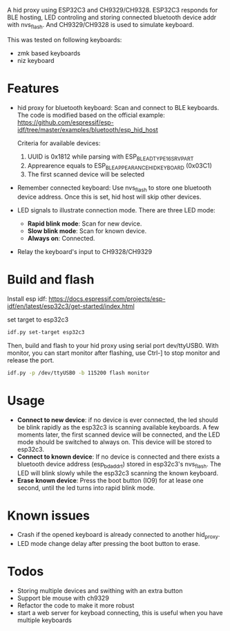 
A hid proxy using ESP32C3 and CH9329/CH9328. ESP32C3 responds for BLE hosting, LED controling and storing connected bluetooth device addr with nvs_flash. And CH9329/CH9328 is used to simulate keyboard.

This was tested on following keyboards:
- zmk based keyboards
- niz keyboard

* Features
- hid proxy for bluetooth keyboard: Scan and connect to BLE keyboards. The code is modified based on the official example: https://github.com/espressif/esp-idf/tree/master/examples/bluetooth/esp_hid_host

  Criteria for available devices:
  1. UUID is 0x1812 while parsing with ESP_BLE_AD_TYPE_16SRV_PART
  2. Apprearence equals to ESP_BLE_APPEARANCE_HID_KEYBOARD (0x03C1)
  3. The first scanned device will be selected

- Remember connected keyboard: Use nvs_flash to store one bluetooth device address. Once this is set, hid host will skip other devices.
- LED signals to illustrate connection mode. There are three LED mode:
  - *Rapid blink mode*: Scan for new device.
  - *Slow blink mode*: Scan for known device.
  - *Always on*: Connected.
- Relay the keyboard's input to CH9328/CH9329

* Build and flash
Install esp idf: https://docs.espressif.com/projects/esp-idf/en/latest/esp32c3/get-started/index.html

set target to esp32c3

  #+begin_src bash
idf.py set-target esp32c3
  #+end_src

Then, build and flash to your hid proxy using serial port dev/ttyUSB0. With monitor, you can start monitor after flashing, use Ctrl-] to stop monitor and release the port.

#+begin_src bash
idf.py -p /dev/ttyUSB0 -b 115200 flash monitor
#+end_src

* Usage
- *Connect to new device*: if no device is ever connected, the led should be blink rapidly as the esp32c3 is scanning available keyboards. A few moments later, the first scanned device will be connected, and the LED mode should be switched to always on. This device will be stored to esp32c3.
- *Connect to known device*: If no device is connected and there exists a bluetooth device address (esp_bd_addr_t) stored in esp32c3's nvs_flash. The LED will blink slowly while the esp32c3 scanning the known keyboard.
- *Erase known device*: Press the boot button (IO9) for at lease one second, until the led turns into rapid blink mode.

* Known issues
- Crash if the opened keyboard is already connected to another hid_proxy.
- LED mode change delay after pressing the boot button to erase.

* Todos
- Storing multiple devices and swithing with an extra button
- Support ble mouse with ch9329
- Refactor the code to make it more robust
- start a web server for keyboad connecting, this is useful when you have multiple keyboards

